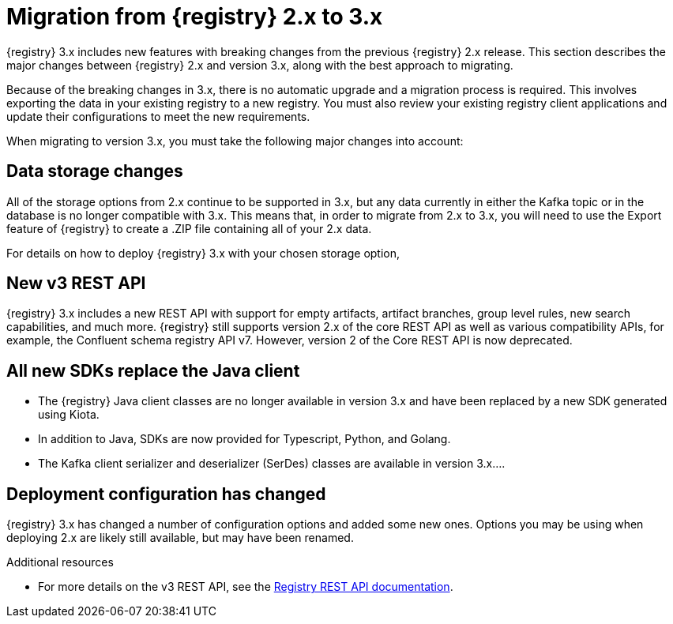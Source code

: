 // Metadata created by nebel

[id="registry-migration_{context}"]
= Migration from {registry} 2.x to 3.x

[role="_abstract"]
{registry} 3.x includes new features with breaking changes from the previous {registry} 2.x release. This section describes the major changes between {registry} 2.x and version 3.x, along with the best approach to migrating.

Because of the breaking changes in 3.x, there is no automatic upgrade and a migration process is required. This involves exporting the data in your existing registry to a new registry. You must also review your existing registry client applications and update their configurations to meet the new requirements.

When migrating to version 3.x, you must take the following major changes into account:

== Data storage changes
All of the storage options from 2.x continue to be supported in 3.x, but any data currently in either the Kafka topic
or in the database is no longer compatible with 3.x.  This means that, in order to migrate from 2.x to 3.x, you will
need to use the Export feature of {registry} to create a .ZIP file containing all of your 2.x data.

ifdef::apicurio-registry[]
The in-memory storage option is also still available, but is not suitable for production workloads.
endif::[]

For details on how to deploy {registry} 3.x with your chosen storage option,
ifdef::apicurio-registry[]
see {installing-the-registry-storage-openshift}. 
endif::[]
ifdef::rh-service-registry[]
see link:{LinkServiceRegistryInstall}[{NameServiceRegistryInstall}]. 
endif::[]

== New v3 REST API
{registry} 3.x includes a new REST API with support for empty artifacts, artifact branches, group level rules, new search capabilities, and much more. {registry} still supports version 2.x of the core REST API as well as various compatibility APIs, for example, the Confluent schema registry API v7.  However, version 2 of the Core REST API is now deprecated.

== All new SDKs replace the Java client
* The {registry} Java client classes are no longer available in version 3.x and have been replaced by a new SDK generated using Kiota.

* In addition to Java, SDKs are now provided for Typescript, Python, and Golang.

* The Kafka client serializer and deserializer (SerDes) classes are available in version 3.x....

== Deployment configuration has changed
{registry} 3.x has changed a number of configuration options and added some new ones.  Options you may be using when deploying
2.x are likely still available, but may have been renamed.

[role="_additional-resources"]
.Additional resources
* For more details on the v3 REST API, see the link:{attachmentsdir}/registry-rest-api.htm[Registry REST API documentation].
